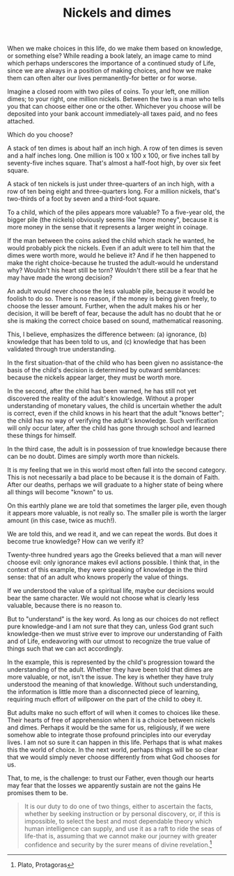 :PROPERTIES:
:ID:       7AE0BE29-96F7-42EC-AB21-F4858CFCDB80
:SLUG:     nickels-and-dimes
:END:
#+filetags: :essays:
#+title: Nickels and dimes

When we make choices in this life, do we make them based on knowledge,
or something else? While reading a book lately, an image came to mind
which perhaps underscores the importance of a continued study of Life,
since we are always in a position of making choices, and how we make
them can often alter our lives permanently-for better or for worse.

Imagine a closed room with two piles of coins. To your left, one million
dimes; to your right, one million nickels. Between the two is a man who
tells you that can choose either one or the other. Whichever you choose
will be deposited into your bank account immediately-all taxes paid, and
no fees attached.

Which do you choose?

A stack of ten dimes is about half an inch high. A row of ten dimes is
seven and a half inches long. One million is 100 x 100 x 100, or five
inches tall by seventy-five inches square. That's almost a half-foot
high, by over six feet square.

A stack of ten nickels is just under three-quarters of an inch high,
with a row of ten being eight and three-quarters long. For a million
nickels, that's two-thirds of a foot by seven and a third-foot square.

To a child, which of the piles appears more valuable? To a five-year
old, the bigger pile (the nickels) obviously seems like "more money",
because it is more money in the sense that it represents a larger weight
in coinage.

If the man between the coins asked the child which stack he wanted, he
would probably pick the nickels. Even if an adult were to tell him that
the dimes were worth more, would he believe it? And if he then happened
to make the right choice-because he trusted the adult-would he
understand why? Wouldn't his heart still be torn? Wouldn't there still
be a fear that he may have made the wrong decision?

An adult would never choose the less valuable pile, because it would be
foolish to do so. There is no reason, if the money is being given
freely, to choose the lesser amount. Further, when the adult makes his
or her decision, it will be bereft of fear, because the adult has no
doubt that he or she is making the correct choice based on sound,
mathematical reasoning.

This, I believe, emphasizes the difference between: (a) ignorance, (b)
knowledge that has been told to us, and (c) knowledge that has been
validated through true understanding.

In the first situation-that of the child who has been given no
assistance-the basis of the child's decision is determined by outward
semblances: because the nickels appear larger, they must be worth more.

In the second, after the child has been warned, he has still not yet
discovered the reality of the adult's knowledge. Without a proper
understanding of monetary values, the child is uncertain whether the
adult is correct, even if the child knows in his heart that the adult
"knows better"; the child has no way of verifying the adult's knowledge.
Such verification will only occur later, after the child has gone
through school and learned these things for himself.

In the third case, the adult is in possession of true knowledge because
there can be no doubt. Dimes are simply worth more than nickels.

It is my feeling that we in this world most often fall into the second
category. This is not necessarily a bad place to be because it is the
domain of Faith. After our deaths, perhaps we will graduate to a higher
state of being where all things will become "known" to us.

On this earthly plane we are told that sometimes the larger pile, even
though it appears more valuable, is not really so. The smaller pile is
worth the larger amount (in this case, twice as much!).

We are told this, and we read it, and we can repeat the words. But does
it become true knowledge? How can we verify it?

Twenty-three hundred years ago the Greeks believed that a man will never
choose evil: only ignorance makes evil actions possible. I think that,
in the context of this example, they were speaking of knowledge in the
third sense: that of an adult who knows properly the value of things.

If we understood the value of a spiritual life, maybe our decisions
would bear the same character. We would not choose what is clearly less
valuable, because there is no reason to.

But to "understand" is the key word. As long as our choices do not
reflect pure knowledge-and I am not sure that they can, unless God grant
such knowledge-then we must strive ever to improve our understanding of
Faith and of Life, endeavoring with our utmost to recognize the true
value of things such that we can act accordingly.

In the example, this is represented by the child's progression toward
the understanding of the adult. Whether they have been told that dimes
are more valuable, or not, isn't the issue. The key is whether they have
truly understood the meaning of that knowledge. Without such
understanding, the information is little more than a disconnected piece
of learning, requiring much effort of willpower on the part of the child
to obey it.

But adults make no such effort of will when it comes to choices like
these. Their hearts of free of apprehension when it is a choice between
nickels and dimes. Perhaps it would be the same for us, religiously, if
we were somehow able to integrate those profound principles into our
everyday lives. I am not so sure it can happen in this life. Perhaps
that is what makes this the world of choice. In the next world, perhaps
things will be so clear that we would simply never choose differently
from what God chooses for us.

That, to me, is the challenge: to trust our Father, even though our
hearts may fear that the losses we apparently sustain are not the gains
He promises them to be.

#+BEGIN_QUOTE
It is our duty to do one of two things, either to ascertain the facts,
whether by seeking instruction or by personal discovery, or, if this is
impossible, to select the best and most dependable theory which human
intelligence can supply, and use it as a raft to ride the seas of
life-that is, assuming that we cannot make our journey with greater
confidence and security by the surer means of divine revelation.[fn:1]

#+END_QUOTE

[fn:1] Plato, Protagoras
